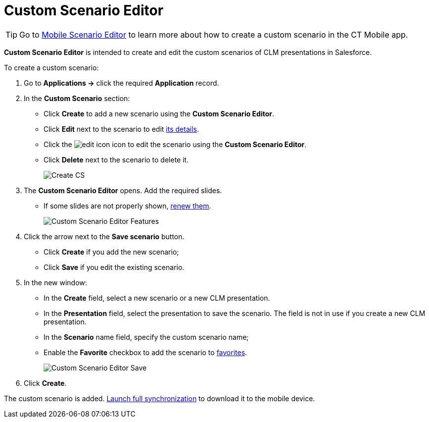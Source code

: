 = Custom Scenario Editor

TIP: Go to xref:ios/mobile-application/mobile-application-modules/applications/index.adoc#h3_1236408094[Mobile Scenario Editor] to learn more about how to create a custom scenario in the CT Mobile app.

*Custom Scenario Editor* is intended to create and edit the custom scenarios of CLM presentations in Salesforce.

To create a custom scenario:

. Go to *Applications →* click the required *Application* record.
. In the *Custom Scenario* section:
* Click *Create* to add a new scenario using the *Custom Scenario Editor*.
* Click *Edit* next to the scenario to edit xref:ios/ct-presenter/about-ct-presenter/clm-scheme/clm-customscenario.adoc[its details].
* Click the image:edit-icon.png[] icon to edit the scenario using the *Custom Scenario Editor*.
* Click *Delete* next to the scenario to delete it.
+
image::Create-CS.png[]
. The *Custom Scenario Editor* opens. Add the required slides.
* If some slides are not properly shown, xref:ios/ct-presenter/publishing-clm-presentations.adoc#h3_1098755975[renew them].
+
image::Custom-Scenario-Editor-Features.png[]
. Click the arrow next to the *Save scenario* button.
* Click *Create* if you add the new scenario;
* Click *Save* if you edit the existing scenario.
. In the new window:
* In the *Create* field, select a new scenario or a new CLM presentation.
* In the *Presentation* field, select the presentation to save the scenario. The field is not in use if you create a new CLM presentation.
* In the *Scenario* name field, specify the custom scenario name;
* Enable the *Favorite* checkbox to add the scenario to xref:ios/ct-presenter/about-ct-presenter/clm-scheme/clm-customscenario.adoc[favorites].
+
image::Custom-Scenario-Editor-Save.png[]
. Click *Create*.

The custom scenario is added. xref:ios/mobile-application/synchronization/synchronization-launch/index.adoc#h3_1369866827[Launch full synchronization] to download it to the mobile device.


